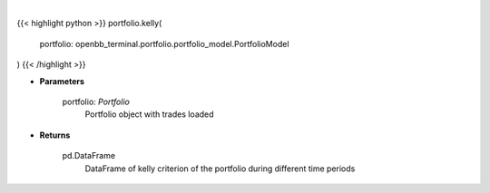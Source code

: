 .. role:: python(code)
    :language: python
    :class: highlight

|

.. raw:: html

    <h3>
    > Gets kelly criterion
    </h3>

{{< highlight python >}}
portfolio.kelly(
    portfolio: openbb_terminal.portfolio.portfolio_model.PortfolioModel
)
{{< /highlight >}}

* **Parameters**

    portfolio: *Portfolio*
        Portfolio object with trades loaded

    
* **Returns**

    pd.DataFrame
        DataFrame of kelly criterion of the portfolio during different time periods
    